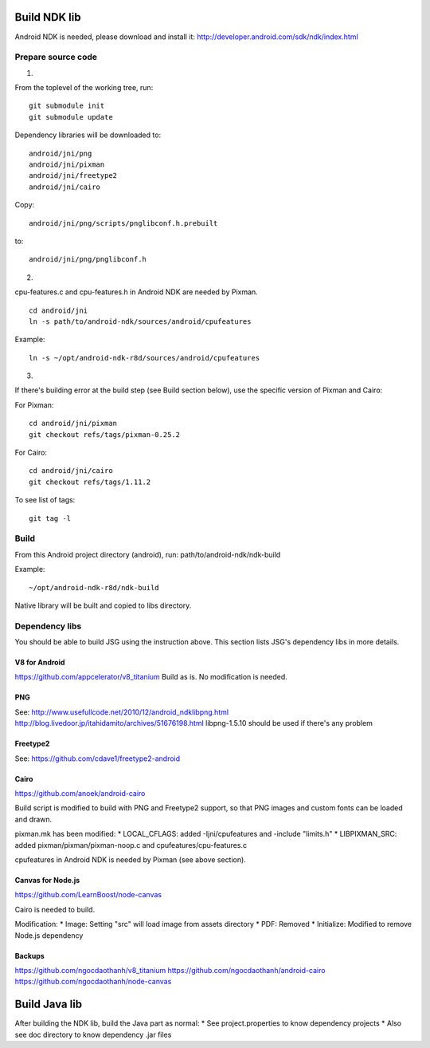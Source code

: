 Build NDK lib
=============

Android NDK is needed, please download and install it:
http://developer.android.com/sdk/ndk/index.html

Prepare source code
-------------------

1.

From the toplevel of the working tree, run:

::

  git submodule init
  git submodule update

Dependency libraries will be downloaded to:

::

  android/jni/png
  android/jni/pixman
  android/jni/freetype2
  android/jni/cairo

Copy:

::

  android/jni/png/scripts/pnglibconf.h.prebuilt

to:

::

  android/jni/png/pnglibconf.h

2.

cpu-features.c and cpu-features.h in Android NDK are needed by Pixman.

::

  cd android/jni
  ln -s path/to/android-ndk/sources/android/cpufeatures

Example:

::

  ln -s ~/opt/android-ndk-r8d/sources/android/cpufeatures

3.

If there's building error at the build step (see Build section below),
use the specific version of Pixman and Cairo:

For Pixman:

::

  cd android/jni/pixman
  git checkout refs/tags/pixman-0.25.2

For Cairo:

::

  cd android/jni/cairo
  git checkout refs/tags/1.11.2

To see list of tags:

::

  git tag -l

Build
-----

From this Android project directory (android), run:
path/to/android-ndk/ndk-build

Example:

::

  ~/opt/android-ndk-r8d/ndk-build

Native library will be built and copied to libs directory.

Dependency libs
---------------

You should be able to build JSG using the instruction above.
This section lists JSG's dependency libs in more details.

V8 for Android
~~~~~~~~~~~~~~

https://github.com/appcelerator/v8_titanium
Build as is. No modification is needed.

PNG
~~~

See:
http://www.usefullcode.net/2010/12/android_ndklibpng.html
http://blog.livedoor.jp/itahidamito/archives/51676198.html
libpng-1.5.10 should be used if there's any problem

Freetype2
~~~~~~~~~

See:
https://github.com/cdave1/freetype2-android

Cairo
~~~~~

https://github.com/anoek/android-cairo

Build script is modified to build with PNG and Freetype2 support,
so that PNG images and custom fonts can be loaded and drawn.

pixman.mk has been modified:
* LOCAL_CFLAGS:  added -Ijni/cpufeatures and -include "limits.h"
* LIBPIXMAN_SRC: added pixman/pixman/pixman-noop.c and cpufeatures/cpu-features.c

cpufeatures in Android NDK is needed by Pixman (see above section).

Canvas for Node.js
~~~~~~~~~~~~~~~~~~

https://github.com/LearnBoost/node-canvas

Cairo is needed to build.

Modification:
* Image: Setting "src" will load image from assets directory
* PDF: Removed
* Initialize: Modified to remove Node.js dependency

Backups
~~~~~~~

https://github.com/ngocdaothanh/v8_titanium
https://github.com/ngocdaothanh/android-cairo
https://github.com/ngocdaothanh/node-canvas

Build Java lib
==============

After building the NDK lib, build the Java part as normal:
* See project.properties to know dependency projects
* Also see doc directory to know dependency .jar files
